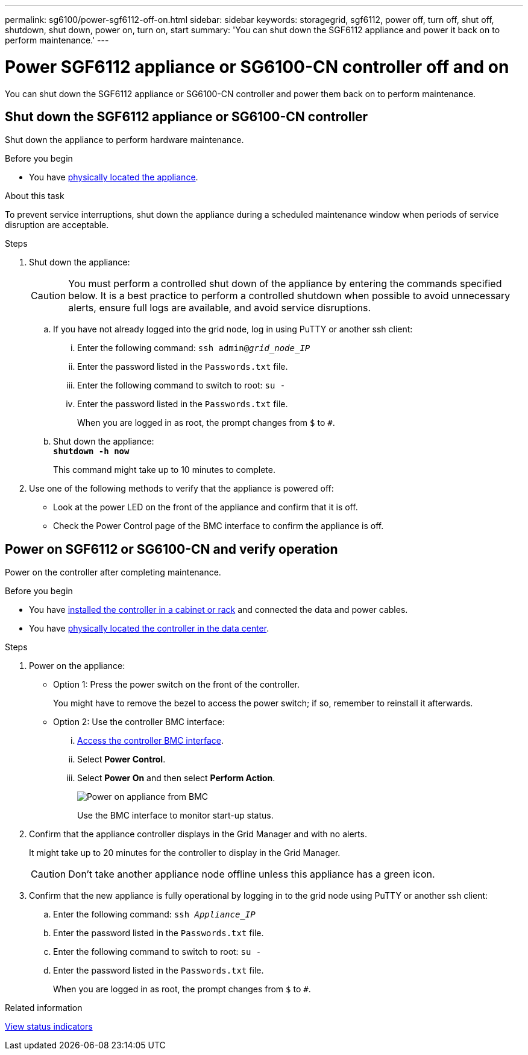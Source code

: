 ---
permalink: sg6100/power-sgf6112-off-on.html
sidebar: sidebar
keywords: storagegrid, sgf6112, power off, turn off, shut off, shutdown, shut down, power on, turn on, start
summary: 'You can shut down the SGF6112 appliance and power it back on to perform maintenance.'
---

= Power SGF6112 appliance or SG6100-CN controller off and on
:icons: font
:imagesdir: ../media/

[.lead]
You can shut down the SGF6112 appliance or SG6100-CN controller and power them back on to perform maintenance.

// Same procedure for SG110 and SG1100 - unable to use includes due to specific links in steps

== Shut down the SGF6112 appliance or SG6100-CN controller

Shut down the appliance to perform hardware maintenance.

.Before you begin

* You have link:locating-sgf6112-in-data-center.html[physically located the appliance].


.About this task

To prevent service interruptions, shut down the appliance during a scheduled maintenance window when periods of service disruption are acceptable. 

.Steps

. Shut down the appliance:
+
CAUTION: You must perform a controlled shut down of the appliance by entering the commands specified below. It is a best practice to perform a controlled shutdown when possible to avoid unnecessary alerts, ensure full logs are available, and avoid service disruptions.

 .. If you have not already logged into the grid node, log in using PuTTY or another ssh client:
  ... Enter the following command: `ssh admin@_grid_node_IP_`
  ... Enter the password listed in the `Passwords.txt` file.
  ... Enter the following command to switch to root: `su -`
  ... Enter the password listed in the `Passwords.txt` file.
+
When you are logged in as root, the prompt changes from `$` to `#`.
 .. Shut down the appliance: +
`*shutdown -h now*`
+
This command might take up to 10 minutes to complete. 

. Use one of the following methods to verify that the appliance is powered off:
 ** Look at the power LED on the front of the appliance and confirm that it is off.
 ** Check the Power Control page of the BMC interface to confirm the appliance is off. 

== Power on SGF6112 or SG6100-CN and verify operation

Power on the controller after completing maintenance.

.Before you begin

* You have link:reinstalling-sgf6112-into-cabinet-or-rack.html[installed the controller in a cabinet or rack] and connected the data and power cables.

* You have link:locating-sgf6112-in-data-center.html[physically located the controller in the data center].

.Steps

. Power on the appliance:

** Option 1: Press the power switch on the front of the controller.
+
You might have to remove the bezel to access the power switch; if so, remember to reinstall it afterwards.

** Option 2: Use the controller BMC interface:
  ... link:../installconfig/accessing-bmc-interface.html[Access the controller BMC interface].

  ... Select *Power Control*.
  ... Select *Power On* and then select *Perform Action*.
+
image::../media/sgf6112_power_on_from_bmc.png[Power on appliance from BMC]
+
Use the BMC interface to monitor start-up status.
. Confirm that the appliance controller displays in the Grid Manager and with no alerts.
+
It might take up to 20 minutes for the controller to display in the Grid Manager.
+
CAUTION: Don't take another appliance node offline unless this appliance has a green icon.

. Confirm that the new appliance is fully operational by logging in to the grid node using PuTTY or another ssh client:
  .. Enter the following command: `ssh _Appliance_IP_`
  .. Enter the password listed in the `Passwords.txt` file.
  .. Enter the following command to switch to root: `su -`
  .. Enter the password listed in the `Passwords.txt` file.
+
When you are logged in as root, the prompt changes from `$` to `#`.

.Related information

link:../installconfig/viewing-status-indicators.html[View status indicators]
